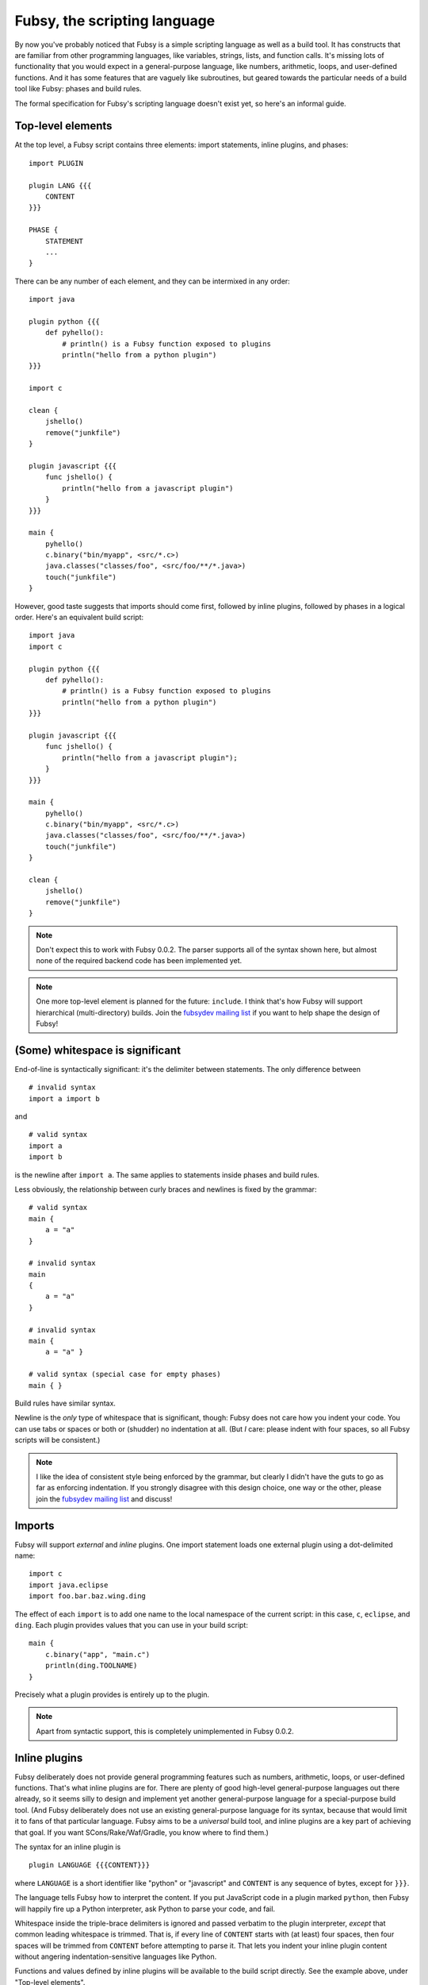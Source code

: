 Fubsy, the scripting language
=============================

By now you've probably noticed that Fubsy is a simple scripting
language as well as a build tool. It has constructs that are familiar
from other programming languages, like variables, strings, lists, and
function calls. It's missing lots of functionality that you would
expect in a general-purpose language, like numbers, arithmetic, loops,
and user-defined functions. And it has some features that are vaguely
like subroutines, but geared towards the particular needs of a build
tool like Fubsy: phases and build rules.

The formal specification for Fubsy's scripting language doesn't exist
yet, so here's an informal guide.

Top-level elements
------------------

At the top level, a Fubsy script contains three elements: import
statements, inline plugins, and phases::

    import PLUGIN

    plugin LANG {{{
        CONTENT
    }}}

    PHASE {
        STATEMENT
        ...
    }

There can be any number of each element, and they can be intermixed in
any order::

    import java

    plugin python {{{
        def pyhello():
            # println() is a Fubsy function exposed to plugins
            println("hello from a python plugin")
    }}}

    import c

    clean {
        jshello()
        remove("junkfile")
    }

    plugin javascript {{{
        func jshello() {
            println("hello from a javascript plugin")
        }
    }}}

    main {
        pyhello()
        c.binary("bin/myapp", <src/*.c>)
        java.classes("classes/foo", <src/foo/**/*.java>)
        touch("junkfile")
    }

However, good taste suggests that imports should come first, followed
by inline plugins, followed by phases in a logical order. Here's an
equivalent build script::

    import java
    import c

    plugin python {{{
        def pyhello():
            # println() is a Fubsy function exposed to plugins
            println("hello from a python plugin")
    }}}

    plugin javascript {{{
        func jshello() {
            println("hello from a javascript plugin");
        }
    }}}

    main {
        pyhello()
        c.binary("bin/myapp", <src/*.c>)
        java.classes("classes/foo", <src/foo/**/*.java>)
        touch("junkfile")
    }

    clean {
        jshello()
        remove("junkfile")
    }

.. note:: Don't expect this to work with Fubsy 0.0.2. The parser
          supports all of the syntax shown here, but almost none of
          the required backend code has been implemented yet.

.. note:: One more top-level element is planned for the future:
          ``include``. I think that's how Fubsy will support
          hierarchical (multi-directory) builds. Join the `fubsydev
          mailing list <http://fubsy.gerg.ca/lists/>`_ if you want to
          help shape the design of Fubsy!

(Some) whitespace is significant
--------------------------------

End-of-line is syntactically significant: it's the delimiter between
statements. The only difference between ::

    # invalid syntax
    import a import b

and ::

    # valid syntax
    import a
    import b

is the newline after ``import a``. The same applies to statements
inside phases and build rules.

Less obviously, the relationship between curly braces and newlines is
fixed by the grammar::

    # valid syntax
    main {
        a = "a"
    }

    # invalid syntax
    main
    {
        a = "a"
    }

    # invalid syntax
    main {
        a = "a" }

    # valid syntax (special case for empty phases)
    main { }

Build rules have similar syntax.

Newline is the *only* type of whitespace that is significant, though:
Fubsy does not care how you indent your code. You can use tabs or
spaces or both or (shudder) no indentation at all. (But *I* care:
please indent with four spaces, so all Fubsy scripts will be
consistent.)

.. note:: I like the idea of consistent style being enforced by the
          grammar, but clearly I didn't have the guts to go as far as
          enforcing indentation. If you strongly disagree with this
          design choice, one way or the other, please join the
          `fubsydev mailing list <http://fubsy.gerg.ca/lists/>`_ and
          discuss!

Imports
-------

Fubsy will support *external* and *inline* plugins. One import
statement loads one external plugin using a dot-delimited name::

    import c
    import java.eclipse
    import foo.bar.baz.wing.ding

The effect of each ``import`` is to add one name to the local
namespace of the current script: in this case, ``c``, ``eclipse``, and
``ding``. Each plugin provides values that you can use in your build
script::

    main {
        c.binary("app", "main.c")
        println(ding.TOOLNAME)
    }

Precisely what a plugin provides is entirely up to the plugin.

.. note:: Apart from syntactic support, this is completely
          unimplemented in Fubsy 0.0.2.

Inline plugins
--------------

Fubsy deliberately does not provide general programming features such
as numbers, arithmetic, loops, or user-defined functions. That's what
inline plugins are for. There are plenty of good high-level
general-purpose languages out there already, so it seems silly to
design and implement yet another general-purpose language for a
special-purpose build tool. (And Fubsy deliberately does not use an
existing general-purpose language for its syntax, because that would
limit it to fans of that particular language. Fubsy aims to be a
*universal* build tool, and inline plugins are a key part of achieving
that goal. If you want SCons/Rake/Waf/Gradle, you know where to find
them.)

The syntax for an inline plugin is ::

    plugin LANGUAGE {{{CONTENT}}}

where ``LANGUAGE`` is a short identifier like "python" or "javascript"
and ``CONTENT`` is any sequence of bytes, except for ``}}}``.

The language tells Fubsy how to interpret the content. If you put
JavaScript code in a plugin marked ``python``, then Fubsy will happily
fire up a Python interpreter, ask Python to parse your code, and fail.

Whitespace inside the triple-brace delimiters is ignored and passed
verbatim to the plugin interpreter, *except* that common leading
whitespace is trimmed. That is, if every line of ``CONTENT`` starts
with (at least) four spaces, then four spaces will be trimmed from
``CONTENT`` before attempting to parse it. That lets you indent your
inline plugin content without angering indentation-sensitive languages
like Python.

Functions and values defined by inline plugins will be available to
the build script directly. See the example above, under "Top-level
elements".

.. note:: Apart from syntactic support, this is completely
          unimplemented in Fubsy 0.0.2.

Phases
------

A phase is just a sequence of statements::

   NAME {
       STATEMENT
       ...
   }

where ``NAME`` is an identifier like ``main``, ``clean``, ``options``,
etc.

A statement can be one of the following:

  * a variable assignment, like ::

        src = <src/main/**/*.java>
        java.JAVAC = "/usr/bin/javac"
        java.CLASSPATH = ["lib/util.jar", "lib/stuff.jar"]

  * an expression, like ::

        src.exclude("**/Stub*.java")
        pyhello()
        mkdir(builddir + "/" + "bin")

  * a build rule, like ::

        "app.jar": <classes/app/**/*.class> {
            "jar -cf ../../$TARGET -C classes/app .
        }

Every Fubsy build script must contain a *main* phase, which defines
sources and targets and the relationships between them. See
:doc:`phases` for more information on the phases that Fubsy will
eventually implement and the relationships between them.

Local and global variables
--------------------------

By default, variables are local to the current script, and available
to all phases in it::

    main {
        junkfile = "tmp/junk.dat"
        touch(junkfile)
    }

    clean {
        remove(junkfile)
    }

Thus, while phases look like a scoping mechanism, they aren't. They're
really a mechanism for specifying what happens at different times in
the process of a build. That's why they are *sort of* like
subroutines, but not really. (They also don't have parameters or
return values, and you don't have much control over when they run.)

Variables can also be defined in a build rule, in which case they are
local to that build rule only::

    main {
        "outfile": "infile" {
            tmpfile = "$TARGET.tmp"
            "./process $SOURCE > $tmpfile"
            rename(tmpfile, TARGET)
        }

        # runtime error: 'tmpfile' not defined
        println(tmpfile)
    }

Thus, build rules *are* a scoping mechanism. But they are primarily a
means for you to write code that isn't run until the *build* phase,
and only runs if any of the rule's targets are stale or missing.

A future version of Fubsy will support hierarchical builds, where a
top-level build script includes child scripts for building code in
subdirectories. When that happens, Fubsy will also grow support for
global variables that are visible to all scripts in the same process.
Until that point, there's not much point in implementing global
variables.

Value expansion
---------------

All values in Fubsy -- strings, lists, and filefinders -- are subject
to *expansion*. The precise meaning of expansion varies according to
the data type, but in general it means converting a value from the
form initially seen in the build script to the form that will be
needed in order to actually build targets.

For example, the filefinder value ``<*.c>`` might expand to a list
like ::

    ["main.c", "util.c", "stuff.c"]

and the string ::

    "$CC -o $TARGET $sources"

might expand to ::

    "/usr/bin/cc -o app main.c util.c stuff.c"

Expanding a list just means expanding its member values recursively,
and flattening the result. For example, the list ::

    [<*.c>, "hello $audience", <include/*.h>]

consists of three values which might respectively expand to ::

    ["main.c", "util.c", "stuff.c"]
    "hello world"
    ["include/util.h", "include/stuff.h"]

But list expansion results in a flattened value ::

    ["main.c",
     "util.c",
     "stuff.c",
     "hello world",
     "include/util.h",
     "include/stuff.h"]

Fubsy is perfectly capable of representing deeply nested data
structures, but it generally flattens lists whenever it can. Fubsy is
not a general-purpose programming language, and flat lists tend to be
more convenient in build scripts.

In the absence of explicit expansion, by you or by plugin code that
you call, values are expanded in the *build* phase. Values that are
nodes in the dependency graph (a common use of filefinders) are
expanded early in the build phase, when Fubsy converts the initial
dependency graph to its final form. Other values (e.g. command
strings) are not expanded until right before the command is executed.
Consider this build script::

    main {
        flags = "-O2"
        "myapp": <*.c> {
            flags = "-O0 -Wall"
            "cc $flags $SOURCES -o $TARGET"
        }
    }

Expanding command strings at the last possible moment means ``$flags``
expands to ``-O0 -Wall``, as you would expect. It's also essential for
automatic variables like ``SOURCES`` and ``TARGET`` to work.

Summary
-------

Fubsy's scripting language provides the following familiar features,
which should be familiar from most general-purpose programming
languages:

  * variables
  * data types: strings, lists
  * expressions, including function calls

The scoping rules for variables are a bit odd:

  * most variables are local to current script
  * but phases are not scopes: a variable defined in *main* is
    visible in *build*, *clean*, etc.
  * each build rule is a scope and has local variables

Fubsy also has some distinctive features:

  * filefinder objects for wildcards (``<src/*.c>``)
  * expansion of variables embedded in strings (``"$CC -o $TARGET"``)

These may look familiar from Unix shell programming, but there's a key
difference: in Fubsy, wildcards and strings are expanded as late as
possible.

Finally, Fubsy deliberately omits a number of features found in any
general-purpose programming language:

  * numbers
  * arithmetic
  * loops
  * user-defined functions
  * logic ("a or b and not c")
  * conditionals (if/then/else)

Fubsy is not a general-purpose language. If you need those things,
you'll have to write an inline plugin in an existing language (when
Fubsy grows support for inline plugins!).

(Actually, I suspect Fubsy will have to provide conditionals and logic
eventually. The point of the *options* and *configure* phases will be
to make the build vary according to user wishes and the state of the
build system. User-defined options won't be very useful if they don't
provide a way for you to enable/disable parts of your build, and
explicit conditional constructs are the obvious answer there.)
